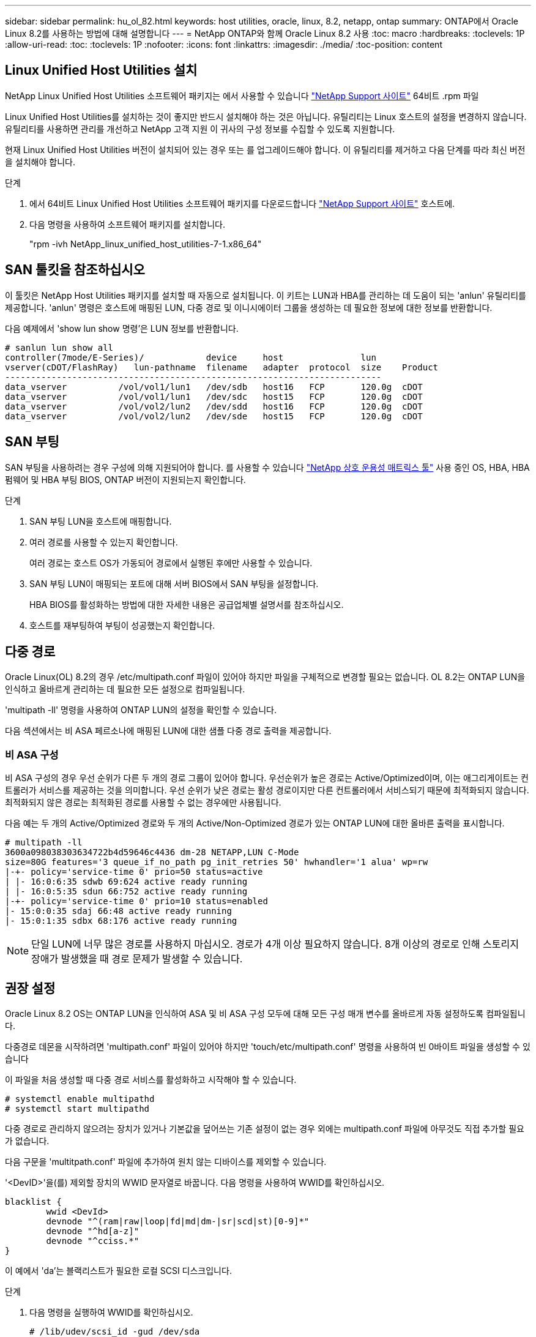 ---
sidebar: sidebar 
permalink: hu_ol_82.html 
keywords: host utilities, oracle, linux, 8.2, netapp, ontap 
summary: ONTAP에서 Oracle Linux 8.2를 사용하는 방법에 대해 설명합니다 
---
= NetApp ONTAP와 함께 Oracle Linux 8.2 사용
:toc: macro
:hardbreaks:
:toclevels: 1P
:allow-uri-read: 
:toc: 
:toclevels: 1P
:nofooter: 
:icons: font
:linkattrs: 
:imagesdir: ./media/
:toc-position: content




== Linux Unified Host Utilities 설치

NetApp Linux Unified Host Utilities 소프트웨어 패키지는 에서 사용할 수 있습니다 link:https://mysupport.netapp.com/site/products/all/details/hostutilities/downloads-tab["NetApp Support 사이트"^] 64비트 .rpm 파일

Linux Unified Host Utilities를 설치하는 것이 좋지만 반드시 설치해야 하는 것은 아닙니다. 유틸리티는 Linux 호스트의 설정을 변경하지 않습니다. 유틸리티를 사용하면 관리를 개선하고 NetApp 고객 지원 이 귀사의 구성 정보를 수집할 수 있도록 지원합니다.

현재 Linux Unified Host Utilities 버전이 설치되어 있는 경우 또는 를 업그레이드해야 합니다. 이 유틸리티를 제거하고 다음 단계를 따라 최신 버전을 설치해야 합니다.

.단계
. 에서 64비트 Linux Unified Host Utilities 소프트웨어 패키지를 다운로드합니다 https://mysupport.netapp.com/site/products/all/details/hostutilities/downloads-tab["NetApp Support 사이트"^] 호스트에.
. 다음 명령을 사용하여 소프트웨어 패키지를 설치합니다.
+
"rpm -ivh NetApp_linux_unified_host_utilities-7-1.x86_64"





== SAN 툴킷을 참조하십시오

이 툴킷은 NetApp Host Utilities 패키지를 설치할 때 자동으로 설치됩니다. 이 키트는 LUN과 HBA를 관리하는 데 도움이 되는 'anlun' 유틸리티를 제공합니다. 'anlun' 명령은 호스트에 매핑된 LUN, 다중 경로 및 이니시에이터 그룹을 생성하는 데 필요한 정보에 대한 정보를 반환합니다.

다음 예제에서 'show lun show 명령'은 LUN 정보를 반환합니다.

[listing]
----
# sanlun lun show all
controller(7mode/E-Series)/            device     host               lun
vserver(cDOT/FlashRay)   lun-pathname  filename   adapter  protocol  size    Product
-------------------------------------------------------------------------
data_vserver          /vol/vol1/lun1   /dev/sdb   host16   FCP       120.0g  cDOT
data_vserver          /vol/vol1/lun1   /dev/sdc   host15   FCP       120.0g  cDOT
data_vserver          /vol/vol2/lun2   /dev/sdd   host16   FCP       120.0g  cDOT
data_vserver          /vol/vol2/lun2   /dev/sde   host15   FCP       120.0g  cDOT
----


== SAN 부팅

SAN 부팅을 사용하려는 경우 구성에 의해 지원되어야 합니다. 를 사용할 수 있습니다 link:https://mysupport.netapp.com/matrix/imt.jsp?components=91863;&solution=1&isHWU&src=IMT["NetApp 상호 운용성 매트릭스 툴"^] 사용 중인 OS, HBA, HBA 펌웨어 및 HBA 부팅 BIOS, ONTAP 버전이 지원되는지 확인합니다.

.단계
. SAN 부팅 LUN을 호스트에 매핑합니다.
. 여러 경로를 사용할 수 있는지 확인합니다.
+
여러 경로는 호스트 OS가 가동되어 경로에서 실행된 후에만 사용할 수 있습니다.

. SAN 부팅 LUN이 매핑되는 포트에 대해 서버 BIOS에서 SAN 부팅을 설정합니다.
+
HBA BIOS를 활성화하는 방법에 대한 자세한 내용은 공급업체별 설명서를 참조하십시오.

. 호스트를 재부팅하여 부팅이 성공했는지 확인합니다.




== 다중 경로

Oracle Linux(OL) 8.2의 경우 /etc/multipath.conf 파일이 있어야 하지만 파일을 구체적으로 변경할 필요는 없습니다. OL 8.2는 ONTAP LUN을 인식하고 올바르게 관리하는 데 필요한 모든 설정으로 컴파일됩니다.

'multipath -ll' 명령을 사용하여 ONTAP LUN의 설정을 확인할 수 있습니다.

다음 섹션에서는 비 ASA 페르소나에 매핑된 LUN에 대한 샘플 다중 경로 출력을 제공합니다.



=== 비 ASA 구성

비 ASA 구성의 경우 우선 순위가 다른 두 개의 경로 그룹이 있어야 합니다. 우선순위가 높은 경로는 Active/Optimized이며, 이는 애그리게이트는 컨트롤러가 서비스를 제공하는 것을 의미합니다. 우선 순위가 낮은 경로는 활성 경로이지만 다른 컨트롤러에서 서비스되기 때문에 최적화되지 않습니다. 최적화되지 않은 경로는 최적화된 경로를 사용할 수 없는 경우에만 사용됩니다.

다음 예는 두 개의 Active/Optimized 경로와 두 개의 Active/Non-Optimized 경로가 있는 ONTAP LUN에 대한 올바른 출력을 표시합니다.

[listing]
----
# multipath -ll
3600a098038303634722b4d59646c4436 dm-28 NETAPP,LUN C-Mode
size=80G features='3 queue_if_no_path pg_init_retries 50' hwhandler='1 alua' wp=rw
|-+- policy='service-time 0' prio=50 status=active
| |- 16:0:6:35 sdwb 69:624 active ready running
| |- 16:0:5:35 sdun 66:752 active ready running
|-+- policy='service-time 0' prio=10 status=enabled
|- 15:0:0:35 sdaj 66:48 active ready running
|- 15:0:1:35 sdbx 68:176 active ready running
----

NOTE: 단일 LUN에 너무 많은 경로를 사용하지 마십시오. 경로가 4개 이상 필요하지 않습니다. 8개 이상의 경로로 인해 스토리지 장애가 발생했을 때 경로 문제가 발생할 수 있습니다.



== 권장 설정

Oracle Linux 8.2 OS는 ONTAP LUN을 인식하여 ASA 및 비 ASA 구성 모두에 대해 모든 구성 매개 변수를 올바르게 자동 설정하도록 컴파일됩니다.

다중경로 데몬을 시작하려면 'multipath.conf' 파일이 있어야 하지만 'touch/etc/multipath.conf' 명령을 사용하여 빈 0바이트 파일을 생성할 수 있습니다

이 파일을 처음 생성할 때 다중 경로 서비스를 활성화하고 시작해야 할 수 있습니다.

[listing]
----
# systemctl enable multipathd
# systemctl start multipathd
----
다중 경로로 관리하지 않으려는 장치가 있거나 기본값을 덮어쓰는 기존 설정이 없는 경우 외에는 multipath.conf 파일에 아무것도 직접 추가할 필요가 없습니다.

다음 구문을 'multitpath.conf' 파일에 추가하여 원치 않는 디바이스를 제외할 수 있습니다.

'<DevID>'을(를) 제외할 장치의 WWID 문자열로 바꿉니다. 다음 명령을 사용하여 WWID를 확인하십시오.

....
blacklist {
        wwid <DevId>
        devnode "^(ram|raw|loop|fd|md|dm-|sr|scd|st)[0-9]*"
        devnode "^hd[a-z]"
        devnode "^cciss.*"
}
....
이 예에서 'da'는 블랙리스트가 필요한 로컬 SCSI 디스크입니다.

.단계
. 다음 명령을 실행하여 WWID를 확인하십시오.
+
....
# /lib/udev/scsi_id -gud /dev/sda
360030057024d0730239134810c0cb833
....
. 이 WWID를 '/etc/multipath.conf'의 블랙리스트 스탠자에 추가합니다.
+
....
blacklist {
     wwid   360030057024d0730239134810c0cb833
     devnode "^(ram|raw|loop|fd|md|dm-|sr|scd|st)[0-9]*"
     devnode "^hd[a-z]"
     devnode "^cciss.*"
}
....


기본 설정을 재정의할 수 있는 기본 섹션에서 항상 '/etc/multipath.conf' 파일에서 기존 설정을 확인해야 합니다.

아래 표에는 ONTAP LUN에 대한 중요 매개 변수와 필요한 값이 나와 있습니다. 호스트가 다른 공급업체의 LUN에 접속되어 있고 이러한 매개 변수 중 하나라도 재정의될 경우 ONTAP LUN에 특별히 적용되는 'multipath.conf'에서 나중에 stanzas로 수정해야 합니다. 그렇지 않으면 ONTAP LUN이 예상대로 작동하지 않을 수 있습니다. 이러한 기본값은 NetApp 및/또는 OS 공급업체에 문의하여 영향을 완전히 이해해야 합니다.

[cols="2*"]
|===
| 매개 변수 | 설정 


| detect_prio(사전 감지) | 예 


| DEV_Loss_TMO | 무한대 


| 장애 복구 | 즉시 


| Fast_IO_FAIL_TMO | 5 


| 피처 | 2 pg_init_retries 50 


| Flush_on_last_del.(마지막 삭제 시 플러시 | 예 


| hardware_handler를 선택합니다 | 0 


| no_path_retry 를 선택합니다 | 대기열 


| path_checker를 선택합니다 | 고객 


| path_grouping_policy | Group_by_prio(그룹 기준/원시) 


| 경로 선택 | 서비스 시간 0 


| polling_interval입니다 | 5 


| 프리오 | ONTAP 


| 제품 | LUN. * 


| Retain_attached_hw_handler 를 참조하십시오 | 예 


| RR_WEIGHT | 균일 


| 사용자_친화적_이름 | 아니요 


| 공급업체 | 넷엡 
|===
다음 예제에서는 재정의된 기본값을 수정하는 방법을 보여 줍니다. 이 경우 'multitpath.conf' 파일은 ONTAP LUN과 호환되지 않는 path_checker와 no_path_retry의 값을 정의합니다. 호스트에 아직 연결된 다른 SAN 스토리지 때문에 제거할 수 없는 경우 이러한 매개 변수를 디바이스 스탠자가 있는 ONTAP LUN에 대해 특별히 수정할 수 있습니다.

[listing]
----
defaults {
 path_checker readsector0
 no_path_retry fail
 }
devices {
 device {
 vendor "NETAPP "
 product "LUN.*"
 no_path_retry queue
 path_checker tur
 }
}
----

NOTE: Oracle Linux 8.2 RedHat Enterprise Kernel(RHCK)을 구성하려면 를 사용하십시오 link:hu_rhel_82.html#recommended-settings["권장 설정"] Red Hat Enterprise Linux(RHEL) 8.2의 경우



== 알려진 문제 및 제한 사항

Oracle Linux 8.2에는 알려진 문제가 없습니다.


NOTE: Oracle Linux(Red Hat 호환 커널) 알려진 문제에 대해서는 을 참조하십시오 link:hu_rhel_82.html#known-problems-and-limitations["알려진 문제"] Red Hat Enterprise Linux(RHEL) 8.2의 경우
